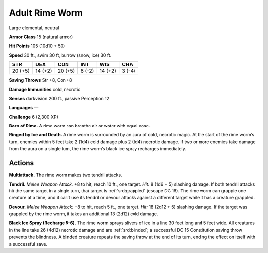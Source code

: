 
.. _tob:adult-rime-worm:

Adult Rime Worm
---------------

Large elemental, neutral

**Armor Class** 15 (natural armor)

**Hit Points** 105 (10d10 + 50)

**Speed** 30 ft., swim 30 ft, burrow (snow, ice) 30 ft.

+-----------+-----------+-----------+-----------+-----------+-----------+
| STR       | DEX       | CON       | INT       | WIS       | CHA       |
+===========+===========+===========+===========+===========+===========+
| 20 (+5)   | 14 (+2)   | 20 (+5)   | 6 (-2)    | 14 (+2)   | 3 (-4)    |
+-----------+-----------+-----------+-----------+-----------+-----------+

**Saving Throws** Str +8, Con +8

**Damage Immunities** cold, necrotic

**Senses** darkvision 200 ft., passive Perception 12

**Languages** —

**Challenge** 6 (2,300 XP)

**Born of Rime.** A rime worm can breathe air or water with equal
ease.

**Ringed by Ice and Death.** A rime worm is surrounded by an
aura of cold, necrotic magic. At the start of the rime worm’s
turn, enemies within 5 feet take 2 (1d4) cold damage plus 2
(1d4) necrotic damage. If two or more enemies take damage
from the aura on a single turn, the rime worm’s black ice spray
recharges immediately.

Actions
~~~~~~~

**Multiattack.** The rime worm makes two tendril attacks.

**Tendril.** *Melee Weapon Attack.* +8 to hit, reach 10 ft., one target.
*Hit:* 8 (1d6 + 5) slashing damage. If both tendril attacks hit the
same target in a single turn, that target is :ref:`srd:grappled` (escape DC
15). The rime worm can grapple one creature at a time, and it
can’t use its tendril or devour attacks against a different target
while it has a creature grappled.

**Devour.** *Melee Weapon Attack:* +8 to hit, reach 5 ft., one target.
*Hit:* 18 (2d12 + 5) slashing damage. If the target was grappled
by the rime worm, it takes an additional 13 (2d12) cold damage.

**Black Ice Spray (Recharge 5-6).** The rime worm sprays slivers of
ice in a line 30 feet long and 5 feet wide. All creatures in the line
take 26 (4d12) necrotic damage and are :ref:`srd:blinded`; a successful
DC 15 Constitution saving throw prevents the blindness. A
blinded creature repeats the saving throw at the end of its turn,
ending the effect on itself with a successful save.

